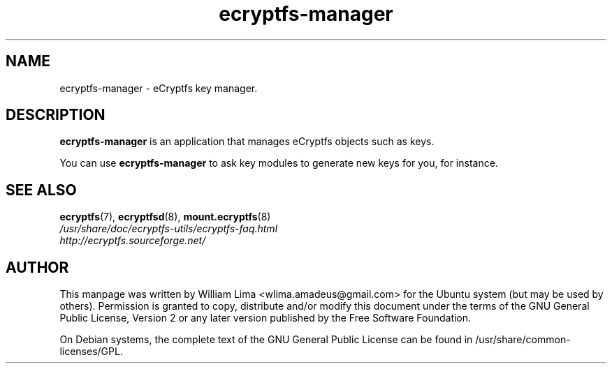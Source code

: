 .TH ecryptfs\-manager 8 "May 2007" ecryptfs-utils "eCryptfs"
.SH NAME
ecryptfs-manager \- eCryptfs key manager.

.SH DESCRIPTION
\fBecryptfs-manager\fP is an application that manages eCryptfs objects such as keys.

You can use \fBecryptfs-manager\fP to ask key modules to generate new keys for you, for instance.

.SH "SEE ALSO"
.PD 0
.TP
\fBecryptfs\fP(7), \fBecryptfsd\fP(8), \fBmount.ecryptfs\fP(8)

.TP
\fI/usr/share/doc/ecryptfs-utils/ecryptfs-faq.html\fP

.TP
\fIhttp://ecryptfs.sourceforge.net/\fP
.PD

.SH AUTHOR
This manpage was written by William Lima <wlima.amadeus@gmail.com> for the Ubuntu system (but may be used by others).  Permission is granted to copy, distribute and/or modify this document under the terms of the GNU General Public License, Version 2 or any later version published by the Free Software Foundation.

On Debian systems, the complete text of the GNU General Public License can be found in /usr/share/common-licenses/GPL.
